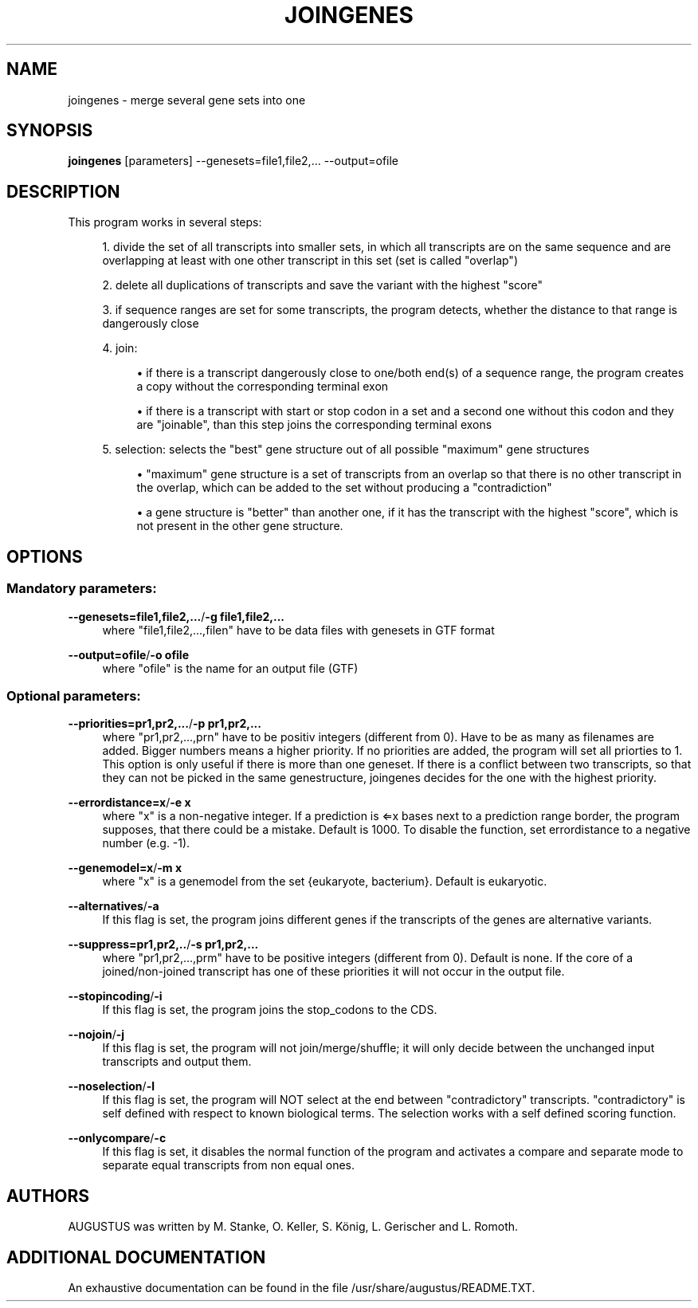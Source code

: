 '\" t
.\"     Title: joingenes
.\"    Author: [see the "AUTHORS" section]
.\" Generator: Asciidoctor 1.5.5.dev
.\"      Date: 
.\"    Manual: \ \&
.\"    Source: \ \&
.\"  Language: English
.\"
.TH "JOINGENES" "1" "" "\ \&" "\ \&"
.ie \n(.g .ds Aq \(aq
.el       .ds Aq '
.ss \n[.ss] 0
.nh
.ad l
.de URL
\\$2 \(laURL: \\$1 \(ra\\$3
..
.if \n[.g] .mso www.tmac
.LINKSTYLE blue R < >
.SH "NAME"
joingenes \- merge several gene sets into one
.SH "SYNOPSIS"
.sp
\fBjoingenes\fP [parameters] \-\-genesets=file1,file2,...         \-\-output=ofile
.SH "DESCRIPTION"
.sp
This program works in several steps:
.sp
.RS 4
.ie n \{\
\h'-04' 1.\h'+01'\c
.\}
.el \{\
.sp -1
.IP " 1." 4.2
.\}
divide the set of all transcripts into smaller sets, in which all transcripts are on the same sequence and are overlapping at least with one other transcript in this set (set is called "overlap")
.RE
.sp
.RS 4
.ie n \{\
\h'-04' 2.\h'+01'\c
.\}
.el \{\
.sp -1
.IP " 2." 4.2
.\}
delete all duplications of transcripts and save the variant with the highest "score"
.RE
.sp
.RS 4
.ie n \{\
\h'-04' 3.\h'+01'\c
.\}
.el \{\
.sp -1
.IP " 3." 4.2
.\}
if sequence ranges are set for some transcripts, the program detects, whether the distance to that range is dangerously close
.RE
.sp
.RS 4
.ie n \{\
\h'-04' 4.\h'+01'\c
.\}
.el \{\
.sp -1
.IP " 4." 4.2
.\}
join:
.sp
.RS 4
.ie n \{\
\h'-04'\(bu\h'+03'\c
.\}
.el \{\
.sp -1
.IP \(bu 2.3
.\}
if there is a transcript dangerously close to one/both end(s) of a sequence range, the program creates a copy without the corresponding terminal exon
.RE
.sp
.RS 4
.ie n \{\
\h'-04'\(bu\h'+03'\c
.\}
.el \{\
.sp -1
.IP \(bu 2.3
.\}
if there is a transcript with start or stop codon in a set and a second one without this codon and they are "joinable", than this step joins the corresponding terminal exons
.RE
.RE
.sp
.RS 4
.ie n \{\
\h'-04' 5.\h'+01'\c
.\}
.el \{\
.sp -1
.IP " 5." 4.2
.\}
selection: selects the "best" gene structure out of all possible "maximum" gene structures
.sp
.RS 4
.ie n \{\
\h'-04'\(bu\h'+03'\c
.\}
.el \{\
.sp -1
.IP \(bu 2.3
.\}
"maximum" gene structure is a set of transcripts from an overlap so that there is no other transcript in the overlap, which can be added to the set without producing a "contradiction"
.RE
.sp
.RS 4
.ie n \{\
\h'-04'\(bu\h'+03'\c
.\}
.el \{\
.sp -1
.IP \(bu 2.3
.\}
a gene structure is "better" than another one, if it has the transcript with the highest "score", which is not present in the other gene structure.
.RE
.RE
.SH "OPTIONS"
.SS "Mandatory parameters:"
.sp
\fB\-\-genesets=file1,file2,...\fP/\fB\-g file1,file2,...\fP
.RS 4
where "file1,file2,...,filen" have to be data files with genesets in GTF format
.RE
.sp
\fB\-\-output=ofile\fP/\fB\-o ofile\fP
.RS 4
where "ofile" is the name for an output file (GTF)
.RE
.SS "Optional parameters:"
.sp
\fB\-\-priorities=pr1,pr2,...\fP/\fB\-p pr1,pr2,...\fP
.RS 4
where "pr1,pr2,...,prn" have to be positiv integers (different from 0).
Have to be as many as filenames are added. Bigger numbers means a higher priority.
If no priorities are added, the program will set all priorties to 1.
This option is only useful if there is more than one geneset.
If there is a conflict between two transcripts, so that they can not be picked in the same genestructure, joingenes decides for the one with the highest priority.
.RE
.sp
\fB\-\-errordistance=x\fP/\fB\-e x\fP
.RS 4
where "x" is a non\-negative integer. If a prediction is \(lAx bases next to a prediction range border, the program supposes, that there could be a mistake. Default is 1000.
To disable the function, set errordistance to a negative number (e.g. \-1).
.RE
.sp
\fB\-\-genemodel=x\fP/\fB\-m x\fP
.RS 4
where "x" is a genemodel from the set {eukaryote, bacterium}. Default is eukaryotic.
.RE
.sp
\fB\-\-alternatives\fP/\fB\-a\fP
.RS 4
If this flag is set, the program joins different genes if the transcripts of the genes are alternative variants.
.RE
.sp
\fB\-\-suppress=pr1,pr2,..\fP/\fB\-s pr1,pr2,...\fP
.RS 4
where "pr1,pr2,...,prm" have to be positive integers (different from 0). Default is none.
If the core of a joined/non\-joined transcript has one of these priorities it will not occur in the output file.
.RE
.sp
\fB\-\-stopincoding\fP/\fB\-i\fP
.RS 4
If this flag is set, the program joins the stop_codons to the CDS.
.RE
.sp
\fB\-\-nojoin\fP/\fB\-j\fP
.RS 4
If this flag is set, the program will not join/merge/shuffle; it will only decide between the unchanged input transcripts and output them.
.RE
.sp
\fB\-\-noselection\fP/\fB\-l\fP
.RS 4
If this flag is set, the program will NOT select at the end between "contradictory" transcripts. "contradictory" is self defined with respect to known biological terms.
The selection works with a self defined scoring function.
.RE
.sp
\fB\-\-onlycompare\fP/\fB\-c\fP
.RS 4
If this flag is set, it disables the normal function of the program and
activates a compare and separate mode to separate equal transcripts from non equal ones.
.RE
.SH "AUTHORS"
.sp
AUGUSTUS was written by M. Stanke, O. Keller, S. König, L. Gerischer and L. Romoth.
.SH "ADDITIONAL DOCUMENTATION"
.sp
An exhaustive documentation can be found in the file /usr/share/augustus/README.TXT.